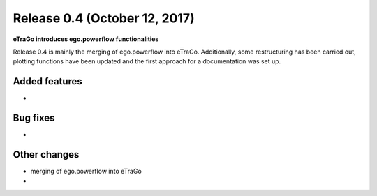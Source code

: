 Release 0.4 (October 12, 2017)
++++++++++++++++++++++++++++++
**eTraGo introduces ego.powerflow functionalities**


Release 0.4 is mainly the merging of ego.powerflow into eTraGo. 
Additionally, some restructuring has been carried out, plotting functions 
have been updated and the first approach for a documentation was set up.


Added features
--------------
* 

Bug fixes
---------
* 

Other changes
-------------
* merging of ego.powerflow into eTraGo
* 
